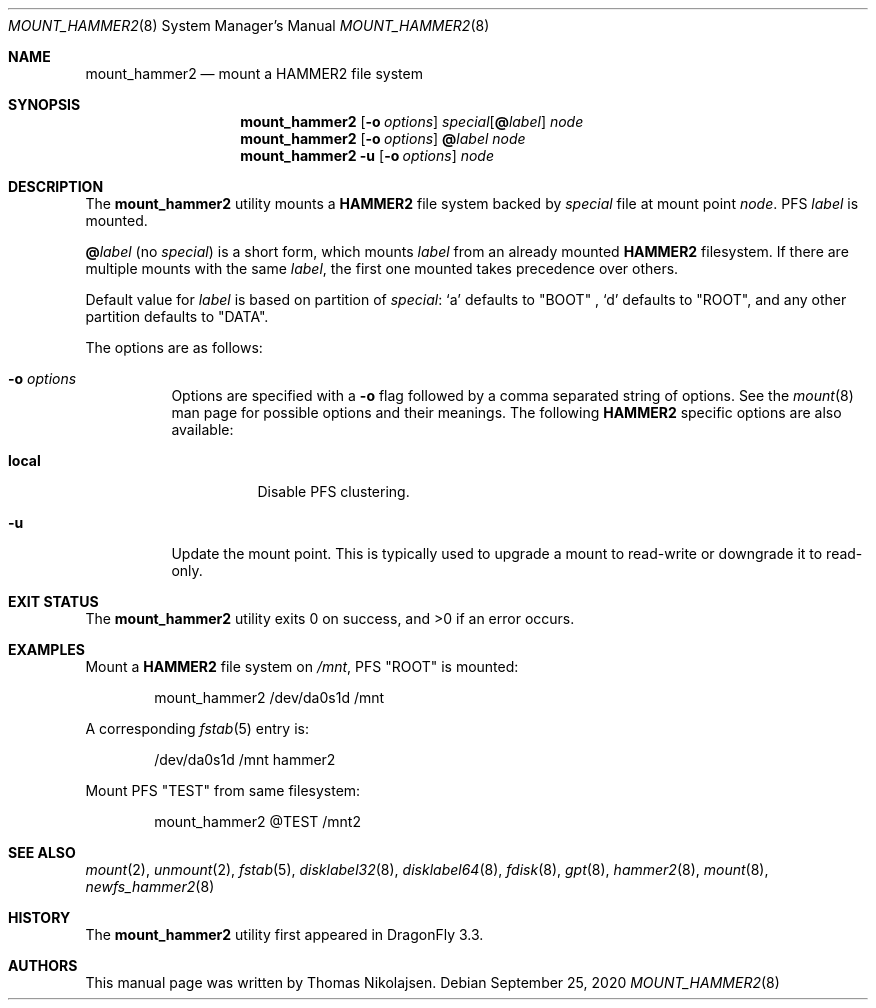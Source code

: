 .\" Copyright (c) 2017 The DragonFly Project.  All rights reserved.
.\"
.\" Redistribution and use in source and binary forms, with or without
.\" modification, are permitted provided that the following conditions
.\" are met:
.\"
.\" 1. Redistributions of source code must retain the above copyright
.\"    notice, this list of conditions and the following disclaimer.
.\" 2. Redistributions in binary form must reproduce the above copyright
.\"    notice, this list of conditions and the following disclaimer in
.\"    the documentation and/or other materials provided with the
.\"    distribution.
.\" 3. Neither the name of The DragonFly Project nor the names of its
.\"    contributors may be used to endorse or promote products derived
.\"    from this software without specific, prior written permission.
.\"
.\" THIS SOFTWARE IS PROVIDED BY THE COPYRIGHT HOLDERS AND CONTRIBUTORS
.\" ``AS IS'' AND ANY EXPRESS OR IMPLIED WARRANTIES, INCLUDING, BUT NOT
.\" LIMITED TO, THE IMPLIED WARRANTIES OF MERCHANTABILITY AND FITNESS
.\" FOR A PARTICULAR PURPOSE ARE DISCLAIMED.  IN NO EVENT SHALL THE
.\" COPYRIGHT HOLDERS OR CONTRIBUTORS BE LIABLE FOR ANY DIRECT, INDIRECT,
.\" INCIDENTAL, SPECIAL, EXEMPLARY OR CONSEQUENTIAL DAMAGES (INCLUDING,
.\" BUT NOT LIMITED TO, PROCUREMENT OF SUBSTITUTE GOODS OR SERVICES;
.\" LOSS OF USE, DATA, OR PROFITS; OR BUSINESS INTERRUPTION) HOWEVER CAUSED
.\" AND ON ANY THEORY OF LIABILITY, WHETHER IN CONTRACT, STRICT LIABILITY,
.\" OR TORT (INCLUDING NEGLIGENCE OR OTHERWISE) ARISING IN ANY WAY OUT
.\" OF THE USE OF THIS SOFTWARE, EVEN IF ADVISED OF THE POSSIBILITY OF
.\" SUCH DAMAGE.
.\"
.Dd September 25, 2020
.Dt MOUNT_HAMMER2 8
.Os
.Sh NAME
.Nm mount_hammer2
.Nd mount a HAMMER2 file system
.Sh SYNOPSIS
.Nm
.Op Fl o Ar options
.Ar special Ns Op Cm @ Ns Ar label
.Ar node
.Nm
.Op Fl o Ar options
.Cm @ Ns Ar label
.Ar node
.Nm
.Fl u
.Op Fl o Ar options
.Ar node
.Sh DESCRIPTION
The
.Nm
utility mounts a
.Nm HAMMER2
file system backed by
.Ar special
file at mount point
.Ar node .
PFS
.Ar label
is mounted.
.Pp
.Cm @ Ns Ar label
(no
.Ar special )
is a short form, which mounts
.Ar label
from an already mounted
.Nm HAMMER2
filesystem.
If there are multiple mounts with the same
.Ar label ,
the first one mounted takes precedence over others.
.Pp
Default value for
.Ar label
is based on partition of
.Ar special :
.Ql a
defaults to "BOOT" ,
.Ql d
defaults to "ROOT",
and any other partition defaults to "DATA".
.Pp
The options are as follows:
.Bl -tag -width indent
.It Fl o Ar options
Options are specified with a
.Fl o
flag followed by a comma separated string of options.
See the
.Xr mount 8
man page for possible options and their meanings.
The following
.Nm HAMMER2
specific options are also available:
.Bl -tag -width indent
.It Cm local
Disable PFS clustering.
.El
.It Fl u
Update the mount point.
This is typically used to upgrade a mount to
read-write or downgrade it to read-only.
.El
.Sh EXIT STATUS
.Ex -std
.Sh EXAMPLES
Mount a
.Nm HAMMER2
file system on
.Pa /mnt ,
PFS "ROOT" is mounted:
.Bd -literal -offset indent
mount_hammer2 /dev/da0s1d /mnt
.Ed
.Pp
A corresponding
.Xr fstab 5
entry is:
.Bd -literal -offset indent
/dev/da0s1d /mnt hammer2
.Ed
.Pp
Mount PFS "TEST" from same filesystem:
.Bd -literal -offset indent
mount_hammer2 @TEST /mnt2
.Ed
.Sh SEE ALSO
.Xr mount 2 ,
.Xr unmount 2 ,
.Xr fstab 5 ,
.Xr disklabel32 8 ,
.Xr disklabel64 8 ,
.Xr fdisk 8 ,
.Xr gpt 8 ,
.Xr hammer2 8 ,
.Xr mount 8 ,
.Xr newfs_hammer2 8
.Sh HISTORY
The
.Nm
utility first appeared in
.Dx 3.3 .
.Sh AUTHORS
This manual page was written by
.An Thomas Nikolajsen .
